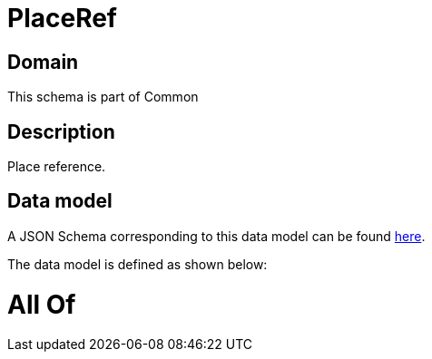 = PlaceRef

[#domain]
== Domain

This schema is part of Common

[#description]
== Description

Place reference.


[#data_model]
== Data model

A JSON Schema corresponding to this data model can be found https://tmforum.org[here].

The data model is defined as shown below:


= All Of 
